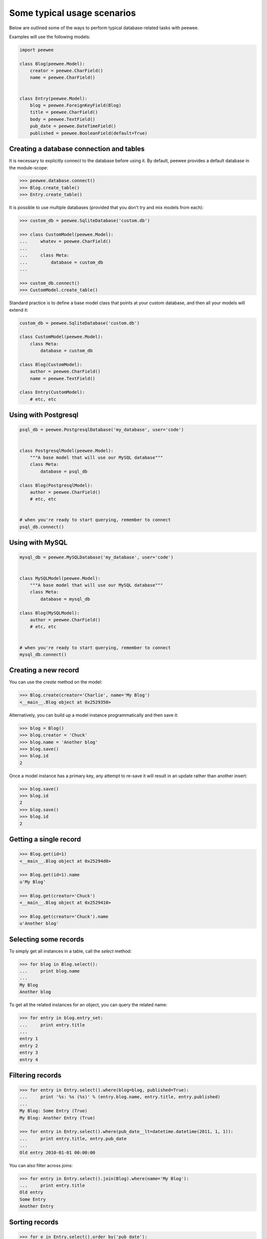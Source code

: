 Some typical usage scenarios
============================

Below are outlined some of the ways to perform typical database-related tasks
with peewee.

Examples will use the following models:

.. code-block:: python
    
    import peewee

    class Blog(peewee.Model):
        creator = peewee.CharField()
        name = peewee.CharField()


    class Entry(peewee.Model):
        blog = peewee.ForeignKeyField(Blog)
        title = peewee.CharField()
        body = peewee.TextField()
        pub_date = peewee.DateTimeField()
        published = peewee.BooleanField(default=True)


Creating a database connection and tables
-----------------------------------------

It is necessary to explicitly connect to the database before using it.  By
default, peewee provides a default database in the module-scope:

.. code-block:: python

    >>> peewee.database.connect()
    >>> Blog.create_table()
    >>> Entry.create_table()


It is possible to use multiple databases (provided that you don't try and mix
models from each):

.. code-block:: python

    >>> custom_db = peewee.SqliteDatabase('custom.db')
    
    >>> class CustomModel(peewee.Model):
    ...     whatev = peewee.CharField()
    ...     
    ...     class Meta:
    ...         database = custom_db
    ... 
    
    >>> custom_db.connect()
    >>> CustomModel.create_table()


Standard practice is to define a base model class that points at your custom
database, and then all your models will extend it:

.. code-block:: python

    custom_db = peewee.SqliteDatabase('custom.db')
    
    class CustomModel(peewee.Model):
        class Meta:
            database = custom_db
    
    class Blog(CustomModel):
        author = peewee.CharField()
        name = peewee.TextField()
    
    class Entry(CustomModel):
        # etc, etc


Using with Postgresql
---------------------

.. code-block:: python

    psql_db = peewee.PostgresqlDatabase('my_database', user='code')
    

    class PostgresqlModel(peewee.Model):
        """A base model that will use our MySQL database"""
        class Meta:
            database = psql_db

    class Blog(PostgresqlModel):
        author = peewee.CharField()
        # etc, etc
    

    # when you're ready to start querying, remember to connect
    psql_db.connect()


Using with MySQL
----------------

.. code-block:: python

    mysql_db = peewee.MySQLDatabase('my_database', user='code')
    

    class MySQLModel(peewee.Model):
        """A base model that will use our MySQL database"""
        class Meta:
            database = mysql_db

    class Blog(MySQLModel):
        author = peewee.CharField()
        # etc, etc
    

    # when you're ready to start querying, remember to connect
    mysql_db.connect()


Creating a new record
---------------------

You can use the `create` method on the model:

.. code-block:: python

    >>> Blog.create(creator='Charlie', name='My Blog')
    <__main__.Blog object at 0x2529350>

Alternatively, you can build up a model instance programmatically and then
save it:

.. code-block:: python

    >>> blog = Blog()
    >>> blog.creator = 'Chuck'
    >>> blog.name = 'Another blog'
    >>> blog.save()
    >>> blog.id
    2

Once a model instance has a primary key, any attempt to re-save it will result
in an update rather than another insert:

.. code-block:: python

    >>> blog.save()
    >>> blog.id
    2
    >>> blog.save()
    >>> blog.id
    2


Getting a single record
-----------------------

.. code-block:: python

    >>> Blog.get(id=1)
    <__main__.Blog object at 0x25294d0>

    >>> Blog.get(id=1).name
    u'My Blog'

    >>> Blog.get(creator='Chuck')
    <__main__.Blog object at 0x2529410>

    >>> Blog.get(creator='Chuck').name
    u'Another blog'


Selecting some records
----------------------

To simply get all instances in a table, call the `select` method:

.. code-block:: python

    >>> for blog in Blog.select():
    ...     print blog.name
    ... 
    My Blog
    Another blog

To get all the related instances for an object, you can query the related name:

.. code-block:: python

    >>> for entry in blog.entry_set:
    ...     print entry.title
    ... 
    entry 1
    entry 2
    entry 3
    entry 4


Filtering records
-----------------

.. code-block:: python

    >>> for entry in Entry.select().where(blog=blog, published=True):
    ...     print '%s: %s (%s)' % (entry.blog.name, entry.title, entry.published)
    ... 
    My Blog: Some Entry (True)
    My Blog: Another Entry (True)

    >>> for entry in Entry.select().where(pub_date__lt=datetime.datetime(2011, 1, 1)):
    ...     print entry.title, entry.pub_date
    ... 
    Old entry 2010-01-01 00:00:00

You can also filter across joins:

.. code-block:: python

    >>> for entry in Entry.select().join(Blog).where(name='My Blog'):
    ...     print entry.title
    Old entry
    Some Entry
    Another Entry


Sorting records
---------------

.. code-block:: python

    >>> for e in Entry.select().order_by('pub_date'):
    ...     print e.pub_date
    ... 
    2010-01-01 00:00:00
    2011-06-07 14:08:48
    2011-06-07 14:12:57

    >>> for e in Entry.select().order_by(peewee.desc('pub_date')):
    ...     print e.pub_date
    ... 
    2011-06-07 14:12:57
    2011-06-07 14:08:48
    2010-01-01 00:00:00

You can also order across joins although its a little trickier.  Assuming you want
to order entries by the name of the blog, then by pubdate:

.. code-block:: python

    >>> qry = Entry.select().join(Blog).order_by('name').switch(Entry).order_by('pub_date')
    >>> qry.sql()
    ('SELECT t1.* FROM entry AS t1 INNER JOIN blog AS t2 ON t1.blog_id = t2.id ORDER BY t2.name ASC, t1.pub_date ASC', [])

The strangeness there is that you need to join on Blog first so that it can be ordered on,
then after specifying the ordering for Blog, switch back to Entry and order on it.


Paginating records
------------------

The paginate method makes it easy to grab a "page" or records -- it takes two
parameters, `page_number`, and `items_per_page`:

.. code-block:: python

    >>> for entry in Entry.select().order_by('id').paginate(2, 10):
    ...     print entry.title
    ... 
    entry 10
    entry 11
    entry 12
    entry 13
    entry 14
    entry 15
    entry 16
    entry 17
    entry 18
    entry 19


Counting records
----------------

You can count the number of rows in any select query:

.. code-block:: python

    >>> Entry.select().count()
    100
    >>> Entry.select().where(id__gt=50).count()
    50

